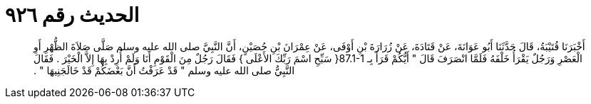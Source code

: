 
= الحديث رقم ٩٢٦

[quote.hadith]
أَخْبَرَنَا قُتَيْبَةُ، قَالَ حَدَّثَنَا أَبُو عَوَانَةَ، عَنْ قَتَادَةَ، عَنْ زُرَارَةَ بْنِ أَوْفَى، عَنْ عِمْرَانَ بْنِ حُصَيْنٍ، أَنَّ النَّبِيَّ صلى الله عليه وسلم صَلَّى صَلاَةَ الظُّهْرِ أَوِ الْعَصْرِ وَرَجُلٌ يَقْرَأُ خَلْفَهُ فَلَمَّا انْصَرَفَ قَالَ ‏"‏ أَيُّكُمْ قَرَأَ بِـ ‏87.1-1{‏ سَبِّحِ اسْمَ رَبِّكَ الأَعْلَى ‏}‏ فَقَالَ رَجُلٌ مِنَ الْقَوْمِ أَنَا وَلَمْ أُرِدْ بِهَا إِلاَّ الْخَيْرَ ‏.‏ فَقَالَ النَّبِيُّ صلى الله عليه وسلم ‏"‏ قَدْ عَرَفْتُ أَنَّ بَعْضَكُمْ قَدْ خَالَجَنِيهَا ‏"‏ ‏.‏